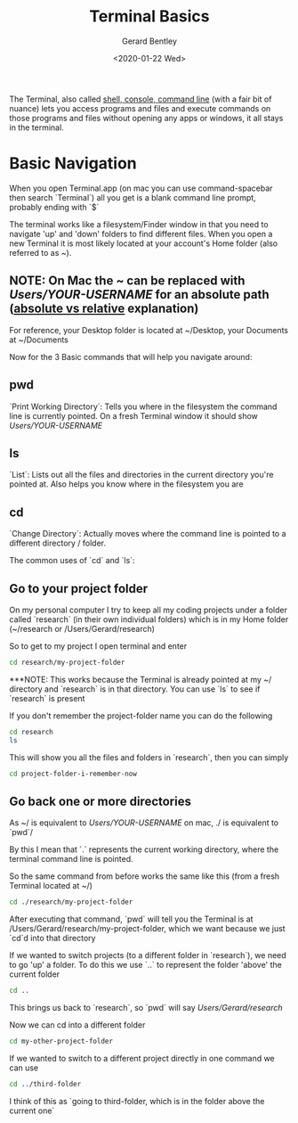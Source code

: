 #+title: Terminal Basics
#+author: Gerard Bentley
#+date: <2020-01-22 Wed>

The Terminal, also called [[https://askubuntu.com/questions/506510/what-is-the-difference-between-terminal-console-shell-and-command-line][shell, console, command line]] (with a fair bit of nuance)
lets you access programs and files and execute commands on those programs and files without opening any apps or windows, it all stays in the terminal.

* Basic Navigation

When you open Terminal.app (on mac you can use command-spacebar then search `Terminal`) all you get is a blank command line prompt, probably ending with `$`

The terminal works like a filesystem/Finder window in that you need to navigate 'up' and 'down' folders to find different files.
When you open a new Terminal it is most likely located at your account's Home folder (also referred to as ~).

** NOTE: On Mac the ~ can be replaced with /Users/YOUR-USERNAME/ for an absolute path ([[https://www.linuxnix.com/abslute-path-vs-relative-path-in-linuxunix/][absolute vs relative]] explanation)
For reference, your Desktop folder is located at ~/Desktop, your Documents at ~/Documents

Now for the 3 Basic commands that will help you navigate around:

** pwd

`Print Working Directory`: Tells you where in the filesystem the command line is currently pointed. On a fresh Terminal window it should show /Users/YOUR-USERNAME/

** ls

`List`: Lists out all the files and directories in the current directory you're pointed at. Also helps you know where in the filesystem you are

** cd

`Change Directory`: Actually moves where the command line is pointed to a different directory / folder.

The common uses of `cd` and `ls`:

** Go to your project folder

On my personal computer I try to keep all my coding projects under a folder called `research` (in their own individual folders) which is in my Home folder (~/research or /Users/Gerard/research)

So to get to my project I open terminal and enter
#+BEGIN_SRC bash
     cd research/my-project-folder
#+END_SRC
***NOTE: This works because the Terminal is already pointed at my ~/ directory and `research` is in that directory. You can use `ls` to see if `research` is present

If you don't remember the project-folder name you can do the following
#+BEGIN_SRC bash
     cd research
     ls
#+END_SRC
This will show you all the files and folders in `research`, then you can simply
#+BEGIN_SRC bash
     cd project-folder-i-remember-now
#+END_SRC

** Go back one or more directories
As ~/ is equivalent to /Users/YOUR-USERNAME/ on mac, ./ is equivalent to `pwd`/

By this I mean that `.` represents the current working directory, where the terminal command line is pointed.

So the same command from before works the same like this (from a fresh Terminal located at ~/)
#+BEGIN_SRC bash
     cd ./research/my-project-folder
#+END_SRC

After executing that command, `pwd` will tell you the Terminal is at /Users/Gerard/research/my-project-folder, which we want because we just `cd`d into that directory

If we wanted to switch projects (to a different folder in `research`), we need to go 'up' a folder. To do this we use `..` to represent the folder 'above' the current folder
#+BEGIN_SRC bash
     cd ..
#+END_SRC
This brings us back to `research`, so `pwd` will say /Users/Gerard/research/

Now we can cd into a different folder
#+BEGIN_SRC bash
     cd my-other-project-folder
#+END_SRC

If we wanted to switch to a different project directly in one command we can use
#+BEGIN_SRC bash
     cd ../third-folder
#+END_SRC
I think of this as `going to third-folder, which is in the folder above the current one`
